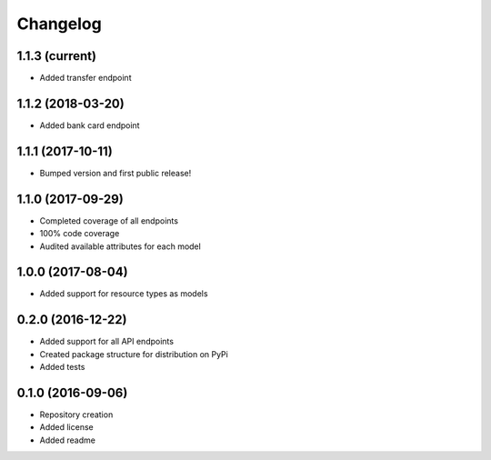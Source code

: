 Changelog
=========

1.1.3 (current)
------------------

- Added transfer endpoint

1.1.2 (2018-03-20)
------------------

- Added bank card endpoint

1.1.1 (2017-10-11)
------------------

- Bumped version and first public release!

1.1.0 (2017-09-29)
------------------

- Completed coverage of all endpoints
- 100% code coverage
- Audited available attributes for each model

1.0.0 (2017-08-04)
------------------

- Added support for resource types as models

0.2.0 (2016-12-22)
------------------

- Added support for all API endpoints
- Created package structure for distribution on PyPi
- Added tests

0.1.0 (2016-09-06)
------------------

- Repository creation
- Added license
- Added readme

